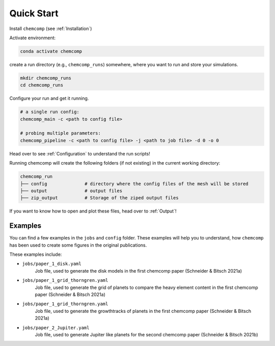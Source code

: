 Quick Start
-----------

Install ``chemcomp`` (see :ref:`Installation`)

Activate environment:

.. code-block:: bash

   conda activate chemcomp


create a run directory (e.g., ``chemcomp_runs``) somewhere, where you want to run and store your simulations.

.. code-block:: bash

   mkdir chemcomp_runs
   cd chemcomp_runs


Configure your run and get it running.

.. code-block:: bash

   # a single run config:
   chemcomp_main -c <path to config file>

   # probing multiple parameters:
   chemcomp_pipeline -c <path to config file> -j <path to job file> -d 0 -o 0

Head over to see  :ref:`Configuration` to understand the run scripts!

Running chemcomp will create the following folders (if not existing) in the current working directory:

.. code-block:: bash

   chemcomp_run
   ├── config              # directory where the config files of the mesh will be stored
   ├── output              # output files
   ├── zip_output          # Storage of the ziped output files

If you want to know how to open and plot these files, head over to :ref:`Output`!

Examples
^^^^^^^^

You can find a few examples in the ``jobs`` and ``config`` folder.
These examples will help you to understand, how ``chemcomp`` has been used to create some figures in the original publications.

These examples include:

* ``jobs/paper_1_disk.yaml``
    Job file, used to generate the disk models in the first chemcomp paper (Schneider & Bitsch 2021a)
* ``jobs/paper_1_grid_thorngren.yaml``
    Job file, used to generate the grid of planets to compare the heavy element content in the first chemcomp paper (Schneider & Bitsch 2021a)
* ``jobs/paper_1_grid_thorngren.yaml``
    Job file, used to generate the growthtracks of planets in the first chemcomp paper (Schneider & Bitsch 2021a)
* ``jobs/paper_2_Jupiter.yaml``
    Job file, used to generate Jupiter like planets for the second chemcomp paper (Schneider & Bitsch 2021b)